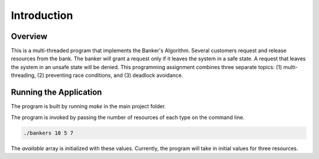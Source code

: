 Introduction
============

Overview
--------

This is a multi-threaded program that implements the Banker's Algorithm. Several customers request and release resources from the bank. The banker will grant a request only if it leaves the system in a safe state. A request that leaves the system in an unsafe state will be denied. This programming assignment combines three separate topics:
(1) multi-threading, (2) preventing race conditions, and (3) deadlock avoidance.



Running the Application
-----------------------

The program is built by running *make* in the main project folder.

The program is invoked by passing the number of resources of each type on the command line.

.. code-block:: shell

	./bankers 10 5 7

The *available* array is initialized with these values. Currently, the program will take in initial values for three resources.

